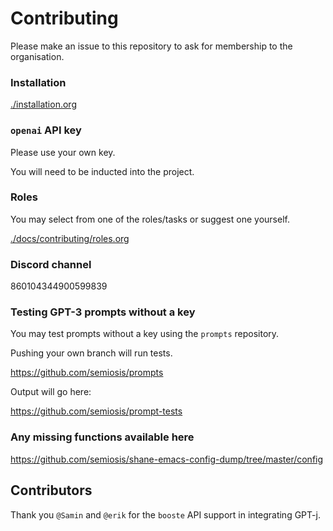 * Contributing
Please make an issue to this repository to ask
for membership to the organisation.

*** Installation
[[./installation.org]]

*** =openai= API key
Please use your own key.

You will need to be inducted into the project.

*** Roles
You may select from one of the roles/tasks or suggest one yourself.

[[./docs/contributing/roles.org]]

*** Discord channel
860104344900599839

*** Testing GPT-3 prompts without a key
You may test prompts without a key using the =prompts= repository.

Pushing your own branch will run tests.

https://github.com/semiosis/prompts

Output will go here:

https://github.com/semiosis/prompt-tests

*** Any missing functions available here
https://github.com/semiosis/shane-emacs-config-dump/tree/master/config


** Contributors
Thank you =@Samin= and =@erik= for the
=booste= API support in integrating GPT-j.